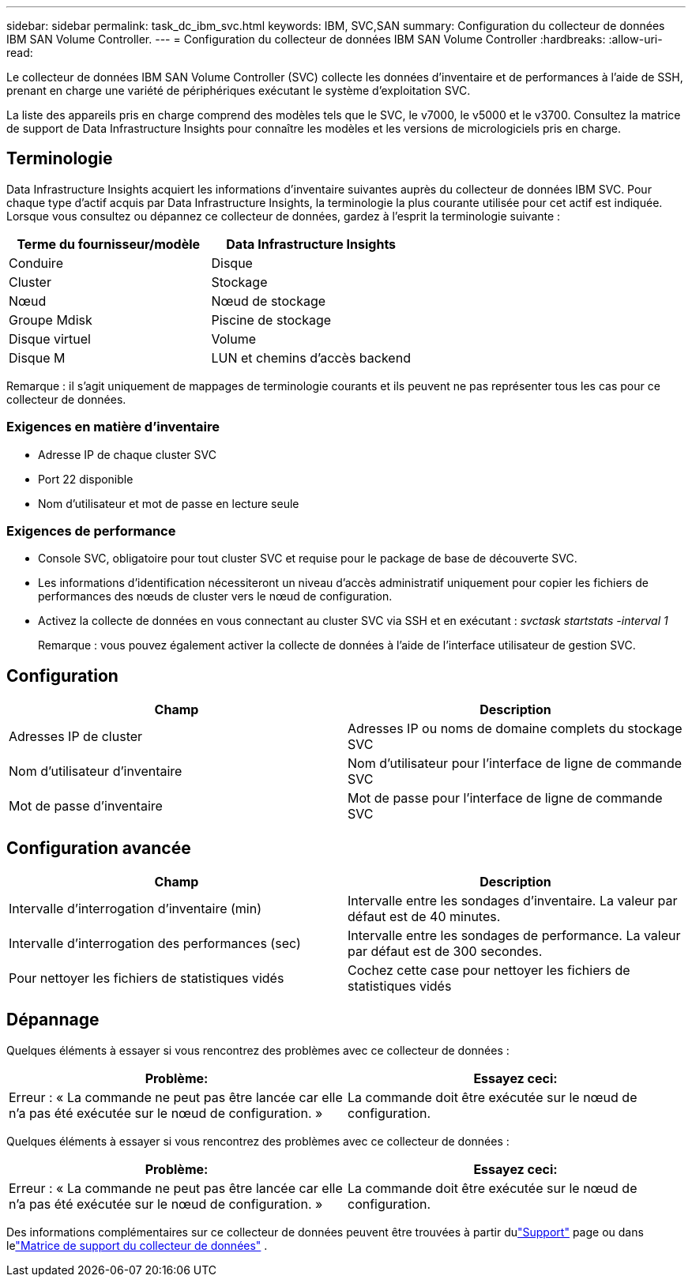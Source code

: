 ---
sidebar: sidebar 
permalink: task_dc_ibm_svc.html 
keywords: IBM, SVC,SAN 
summary: Configuration du collecteur de données IBM SAN Volume Controller. 
---
= Configuration du collecteur de données IBM SAN Volume Controller
:hardbreaks:
:allow-uri-read: 


[role="lead"]
Le collecteur de données IBM SAN Volume Controller (SVC) collecte les données d'inventaire et de performances à l'aide de SSH, prenant en charge une variété de périphériques exécutant le système d'exploitation SVC.

La liste des appareils pris en charge comprend des modèles tels que le SVC, le v7000, le v5000 et le v3700.  Consultez la matrice de support de Data Infrastructure Insights pour connaître les modèles et les versions de micrologiciels pris en charge.



== Terminologie

Data Infrastructure Insights acquiert les informations d'inventaire suivantes auprès du collecteur de données IBM SVC.  Pour chaque type d’actif acquis par Data Infrastructure Insights, la terminologie la plus courante utilisée pour cet actif est indiquée.  Lorsque vous consultez ou dépannez ce collecteur de données, gardez à l'esprit la terminologie suivante :

[cols="2*"]
|===
| Terme du fournisseur/modèle | Data Infrastructure Insights 


| Conduire | Disque 


| Cluster | Stockage 


| Nœud | Nœud de stockage 


| Groupe Mdisk | Piscine de stockage 


| Disque virtuel | Volume 


| Disque M | LUN et chemins d'accès backend 
|===
Remarque : il s’agit uniquement de mappages de terminologie courants et ils peuvent ne pas représenter tous les cas pour ce collecteur de données.



=== Exigences en matière d'inventaire

* Adresse IP de chaque cluster SVC
* Port 22 disponible
* Nom d'utilisateur et mot de passe en lecture seule




=== Exigences de performance

* Console SVC, obligatoire pour tout cluster SVC et requise pour le package de base de découverte SVC.
* Les informations d'identification nécessiteront un niveau d'accès administratif uniquement pour copier les fichiers de performances des nœuds de cluster vers le nœud de configuration.
* Activez la collecte de données en vous connectant au cluster SVC via SSH et en exécutant : _svctask startstats -interval 1_
+
Remarque : vous pouvez également activer la collecte de données à l’aide de l’interface utilisateur de gestion SVC.





== Configuration

[cols="2*"]
|===
| Champ | Description 


| Adresses IP de cluster | Adresses IP ou noms de domaine complets du stockage SVC 


| Nom d'utilisateur d'inventaire | Nom d'utilisateur pour l'interface de ligne de commande SVC 


| Mot de passe d'inventaire | Mot de passe pour l'interface de ligne de commande SVC 
|===


== Configuration avancée

[cols="2*"]
|===
| Champ | Description 


| Intervalle d'interrogation d'inventaire (min) | Intervalle entre les sondages d'inventaire. La valeur par défaut est de 40 minutes. 


| Intervalle d'interrogation des performances (sec) | Intervalle entre les sondages de performance. La valeur par défaut est de 300 secondes. 


| Pour nettoyer les fichiers de statistiques vidés | Cochez cette case pour nettoyer les fichiers de statistiques vidés 
|===


== Dépannage

Quelques éléments à essayer si vous rencontrez des problèmes avec ce collecteur de données :

[cols="2*"]
|===
| Problème: | Essayez ceci: 


| Erreur : « La commande ne peut pas être lancée car elle n’a pas été exécutée sur le nœud de configuration. » | La commande doit être exécutée sur le nœud de configuration. 
|===
Quelques éléments à essayer si vous rencontrez des problèmes avec ce collecteur de données :

[cols="2*"]
|===
| Problème: | Essayez ceci: 


| Erreur : « La commande ne peut pas être lancée car elle n’a pas été exécutée sur le nœud de configuration. » | La commande doit être exécutée sur le nœud de configuration. 
|===
Des informations complémentaires sur ce collecteur de données peuvent être trouvées à partir dulink:concept_requesting_support.html["Support"] page ou dans lelink:reference_data_collector_support_matrix.html["Matrice de support du collecteur de données"] .
